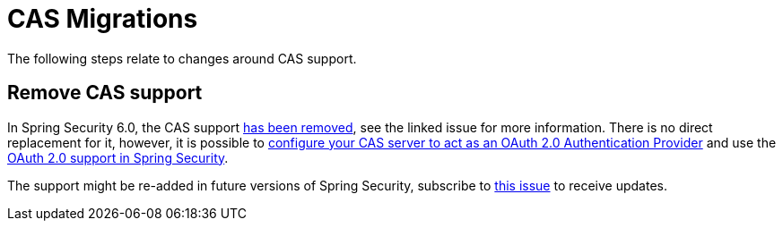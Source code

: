 = CAS Migrations

The following steps relate to changes around CAS support.

== Remove CAS support

In Spring Security 6.0, the CAS support https://github.com/spring-projects/spring-security/issues/10441[has been removed], see the linked issue for more information.
There is no direct replacement for it, however, it is possible to https://apereo.github.io/cas/6.6.x/authentication/OAuth-Authentication.html[configure your CAS server to act as an OAuth 2.0 Authentication Provider] and use the xref::servlet/oauth2/index.adoc[OAuth 2.0 support in Spring Security].

The support might be re-added in future versions of Spring Security, subscribe to https://github.com/spring-projects/spring-security/issues/11674[this issue] to receive updates.
